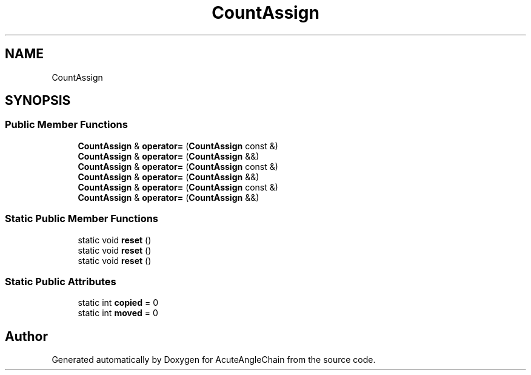 .TH "CountAssign" 3 "Sun Jun 3 2018" "AcuteAngleChain" \" -*- nroff -*-
.ad l
.nh
.SH NAME
CountAssign
.SH SYNOPSIS
.br
.PP
.SS "Public Member Functions"

.in +1c
.ti -1c
.RI "\fBCountAssign\fP & \fBoperator=\fP (\fBCountAssign\fP const &)"
.br
.ti -1c
.RI "\fBCountAssign\fP & \fBoperator=\fP (\fBCountAssign\fP &&)"
.br
.ti -1c
.RI "\fBCountAssign\fP & \fBoperator=\fP (\fBCountAssign\fP const &)"
.br
.ti -1c
.RI "\fBCountAssign\fP & \fBoperator=\fP (\fBCountAssign\fP &&)"
.br
.ti -1c
.RI "\fBCountAssign\fP & \fBoperator=\fP (\fBCountAssign\fP const &)"
.br
.ti -1c
.RI "\fBCountAssign\fP & \fBoperator=\fP (\fBCountAssign\fP &&)"
.br
.in -1c
.SS "Static Public Member Functions"

.in +1c
.ti -1c
.RI "static void \fBreset\fP ()"
.br
.ti -1c
.RI "static void \fBreset\fP ()"
.br
.ti -1c
.RI "static void \fBreset\fP ()"
.br
.in -1c
.SS "Static Public Attributes"

.in +1c
.ti -1c
.RI "static int \fBcopied\fP = 0"
.br
.ti -1c
.RI "static int \fBmoved\fP = 0"
.br
.in -1c

.SH "Author"
.PP 
Generated automatically by Doxygen for AcuteAngleChain from the source code\&.
